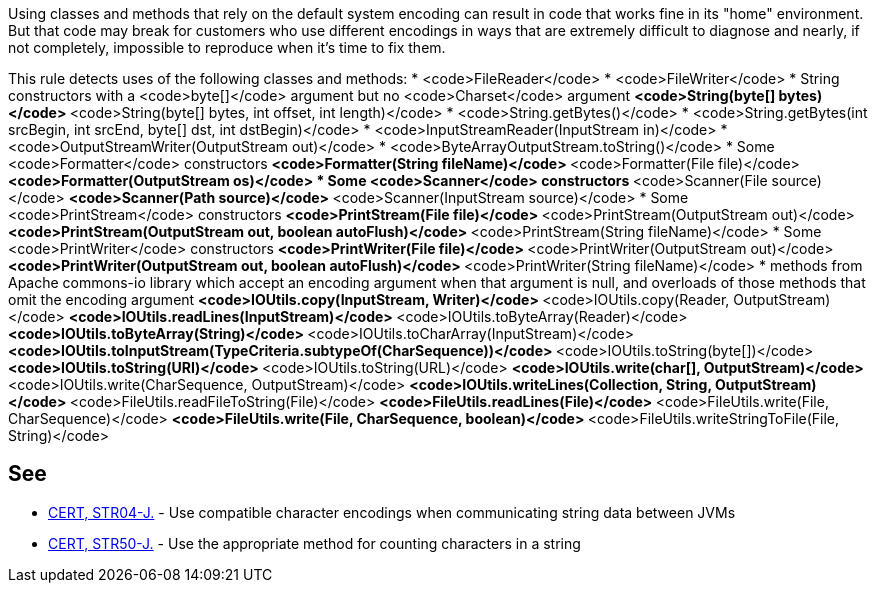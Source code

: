 Using classes and methods that rely on the default system encoding can result in code that works fine in its "home" environment. But that code may break for customers who use different encodings in ways that are extremely difficult to diagnose and nearly, if not completely, impossible to reproduce when it's time to fix them.

This rule detects uses of the following classes and methods:
* <code>FileReader</code>
* <code>FileWriter</code>
* String constructors with a <code>byte[]</code> argument but no <code>Charset</code> argument
** <code>String(byte[] bytes)</code>
** <code>String(byte[] bytes, int offset, int length)</code> 
* <code>String.getBytes()</code>
* <code>String.getBytes(int srcBegin, int srcEnd, byte[] dst, int dstBegin)</code>
* <code>InputStreamReader(InputStream in)</code>
* <code>OutputStreamWriter(OutputStream out)</code>
* <code>ByteArrayOutputStream.toString()</code>
* Some <code>Formatter</code> constructors
** <code>Formatter(String fileName)</code>
** <code>Formatter(File file)</code>
** <code>Formatter(OutputStream os)</code>
* Some <code>Scanner</code> constructors
** <code>Scanner(File source)</code>
** <code>Scanner(Path source)</code>
** <code>Scanner(InputStream source)</code>
* Some <code>PrintStream</code> constructors
** <code>PrintStream(File file)</code>
** <code>PrintStream(OutputStream out)</code>
** <code>PrintStream(OutputStream out, boolean autoFlush)</code>
** <code>PrintStream(String fileName)</code>
* Some <code>PrintWriter</code> constructors
** <code>PrintWriter(File file)</code>
** <code>PrintWriter(OutputStream out)</code>
** <code>PrintWriter(OutputStream out, boolean autoFlush)</code>
** <code>PrintWriter(String fileName)</code>
* methods from Apache commons-io library which accept an encoding argument when that argument is null, and overloads of those methods that omit the encoding argument
** <code>IOUtils.copy(InputStream, Writer)</code>
** <code>IOUtils.copy(Reader, OutputStream)</code>
** <code>IOUtils.readLines(InputStream)</code>
** <code>IOUtils.toByteArray(Reader)</code>
** <code>IOUtils.toByteArray(String)</code>
** <code>IOUtils.toCharArray(InputStream)</code>
** <code>IOUtils.toInputStream(TypeCriteria.subtypeOf(CharSequence))</code>
** <code>IOUtils.toString(byte[])</code>
** <code>IOUtils.toString(URI)</code>
** <code>IOUtils.toString(URL)</code>
** <code>IOUtils.write(char[], OutputStream)</code>
** <code>IOUtils.write(CharSequence, OutputStream)</code>
** <code>IOUtils.writeLines(Collection, String, OutputStream)</code>
** <code>FileUtils.readFileToString(File)</code>
** <code>FileUtils.readLines(File)</code>
** <code>FileUtils.write(File, CharSequence)</code>
** <code>FileUtils.write(File, CharSequence, boolean)</code>
** <code>FileUtils.writeStringToFile(File, String)</code>


== See

* https://www.securecoding.cert.org/confluence/x/FoL5AQ[CERT, STR04-J.] - Use compatible character encodings when communicating string data between JVMs
* https://www.securecoding.cert.org/confluence/x/JgAWCQ[CERT, STR50-J.] - Use the appropriate method for counting characters in a string

